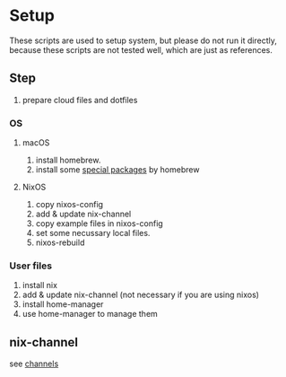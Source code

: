 * Setup
  These scripts are used to setup system, but please do not run it directly,
  because these scripts are not tested well, which are just as references.

** Step
   1. prepare cloud files and dotfiles

*** OS
**** macOS
     1. install homebrew.
     2. install some [[file:os/macos.sh][special packages]] by homebrew

**** NixOS
     1. copy nixos-config
     2. add & update nix-channel
     3. copy example files in nixos-config
     4. set some necussary local files.
     5. nixos-rebuild

*** User files
    1. install nix
    2. add & update nix-channel (not necessary if you are using nixos)
    3. install home-manager
    4. use home-manager to manage them


** nix-channel
   see [[file:~/Vonfry-论极语易/self/program/dotfiles/config/nix/channels][channels]]
